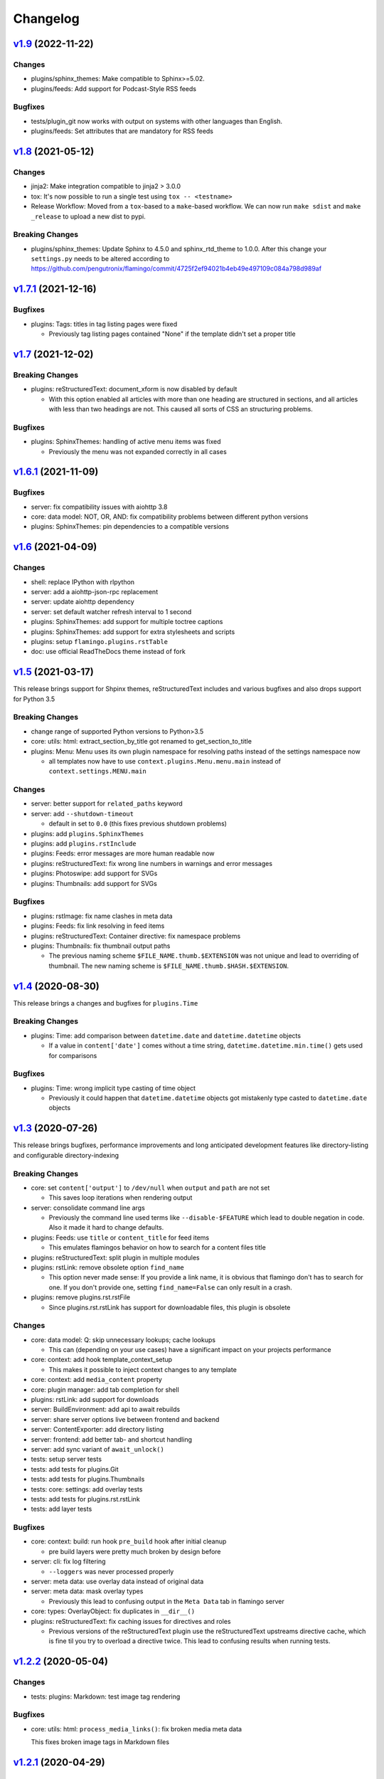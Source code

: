 

Changelog
=========

`v1.9 <https://github.com/pengutronix/flamingo/compare/v1.8...v1.9>`_ (2022-11-22)
------------------------------------------------------------------------------------

Changes
~~~~~~~

* plugins/sphinx_themes: Make compatible to Sphinx>=5.02.
* plugins/feeds: Add support for Podcast-Style RSS feeds

Bugfixes
~~~~~~~~

* tests/plugin_git now works with output on systems with other languages than English.
* plugins/feeds: Set attributes that are mandatory for RSS feeds

`v1.8 <https://github.com/pengutronix/flamingo/compare/v1.7.1...v1.8>`_ (2021-05-12)
------------------------------------------------------------------------------------

Changes
~~~~~~~

* jinja2: Make integration compatible to jinja2 > 3.0.0
* tox: It's now possible to run a single test using ``tox -- <testname>``
* Release Workflow: Moved from a ``tox``-based to a ``make``-based workflow.
  We can now run ``make sdist`` and ``make _release`` to upload a new dist to pypi.

Breaking Changes
~~~~~~~~~~~~~~~~

* plugins/sphinx_themes: Update Sphinx to 4.5.0 and sphinx_rtd_theme to 1.0.0.
  After this change your ``settings.py`` needs to be altered according to
  https://github.com/pengutronix/flamingo/commit/4725f2ef94021b4eb49e497109c084a798d989af


`v1.7.1 <https://github.com/pengutronix/flamingo/compare/v1.7...v1.7.1>`_ (2021-12-16)
--------------------------------------------------------------------------------------

Bugfixes
~~~~~~~~

* plugins: Tags: titles in tag listing pages were fixed

  * Previously tag listing pages contained "None" if the template didn't set
    a proper title


`v1.7 <https://github.com/pengutronix/flamingo/compare/v1.6.1...v1.7>`_ (2021-12-02)
------------------------------------------------------------------------------------

Breaking Changes
~~~~~~~~~~~~~~~~

* plugins: reStructuredText: document_xform is now disabled by default

  * With this option enabled all articles with more than one heading are
    structured in sections, and all articles with less than two headings are
    not. This caused all sorts of CSS an structuring problems.

Bugfixes
~~~~~~~~

* plugins: SphinxThemes: handling of active menu items was fixed

  * Previously the menu was not expanded correctly in all cases


`v1.6.1 <https://github.com/pengutronix/flamingo/compare/v1.6...v1.6.1>`_ (2021-11-09)
--------------------------------------------------------------------------------------

Bugfixes
~~~~~~~~

* server: fix compatibility issues with aiohttp 3.8

* core: data model: NOT, OR, AND: fix compatibility problems between different
  python versions

* plugins: SphinxThemes: pin dependencies to a compatible versions


`v1.6 <https://github.com/pengutronix/flamingo/compare/v1.5...v1.6>`_ (2021-04-09)
----------------------------------------------------------------------------------

Changes
~~~~~~~

* shell: replace IPython with rlpython
* server: add a aiohttp-json-rpc replacement
* server: update aiohttp dependency
* server: set default watcher refresh interval to 1 second
* plugins: SphinxThemes: add support for multiple toctree captions
* plugins: SphinxThemes: add support for extra stylesheets and scripts
* plugins: setup ``flamingo.plugins.rstTable``
* doc: use official ReadTheDocs theme instead of fork


`v1.5 <https://github.com/pengutronix/flamingo/compare/v1.4...v1.5>`_ (2021-03-17)
----------------------------------------------------------------------------------

This release brings support for Shpinx themes, reStructuredText includes and 
various bugfixes and also drops support for Python 3.5


Breaking Changes
~~~~~~~~~~~~~~~~

* change range of supported Python versions to Python>3.5

* core: utils: html: extract_section_by_title got renamed to
  get_section_to_title

* plugins: Menu: Menu uses its own plugin namespace for resolving paths
  instead of the settings namespace now

  * all templates now have to use ``context.plugins.Menu.menu.main`` instead
    of ``context.settings.MENU.main``


Changes
~~~~~~~

* server: better support for ``related_paths`` keyword

* server: add ``--shutdown-timeout``

  * default in set to ``0.0`` (this fixes previous shutdown problems)

* plugins: add ``plugins.SphinxThemes``
* plugins: add ``plugins.rstInclude``
* plugins: Feeds: error messages are more human readable now

* plugins: reStructuredText: fix wrong line numbers in warnings and
  error messages

* plugins: Photoswipe: add support for SVGs
* plugins: Thumbnails: add support for SVGs


Bugfixes
~~~~~~~~

* plugins: rstImage: fix name clashes in meta data
* plugins: Feeds: fix link resolving in feed items
* plugins: reStructuredText: Container directive: fix namespace problems

* plugins: Thumbnails: fix thumbnail output paths

  * The previous naming scheme ``$FILE_NAME.thumb.$EXTENSION`` was not unique
    and lead to overriding of thumbnail. The new naming scheme is
    ``$FILE_NAME.thumb.$HASH.$EXTENSION``.


`v1.4 <https://github.com/pengutronix/flamingo/compare/v1.3...v1.4>`_ (2020-08-30)
----------------------------------------------------------------------------------

This release brings a changes and bugfixes for ``plugins.Time``


Breaking Changes
~~~~~~~~~~~~~~~~

* plugins: Time: add comparison between ``datetime.date`` and
  ``datetime.datetime`` objects

  * If a value in ``content['date']`` comes without a time string,
    ``datetime.datetime.min.time()`` gets used for comparisons


Bugfixes
~~~~~~~~

* plugins: Time: wrong implicit type casting of time object

  * Previously it could happen that ``datetime.datetime`` objects got
    mistakenly type casted to ``datetime.date`` objects


`v1.3 <https://github.com/pengutronix/flamingo/compare/v1.2.2...v1.3>`_ (2020-07-26)
------------------------------------------------------------------------------------

This release brings bugfixes, performance improvements and long anticipated
development features like directory-listing and configurable directory-indexing


Breaking Changes
~~~~~~~~~~~~~~~~

* core: set ``content['output']`` to ``/dev/null`` when ``output``
  and ``path`` are not set

  * This saves loop iterations when rendering output

* server: consolidate command line args

  * Previously the command line used terms like ``--disable-$FEATURE`` which
    lead to double negation in code. Also it made it hard to change defaults.

* plugins: Feeds: use ``title`` or ``content_title`` for feed items

  * This emulates flamingos behavior on how to search for a content files title

* plugins: reStructuredText: split plugin in multiple modules

* plugins: rstLink: remove obsolete option ``find_name``

  * This option never made sense: If you provide a link name, it is obvious
    that flamingo don't has to search for one. If you don't provide one,
    setting ``find_name=False`` can only result in a crash.

* plugins: remove plugins.rst.rstFile

  * Since plugins.rst.rstLink has support for downloadable files, this plugin
    is obsolete


Changes
~~~~~~~

* core: data model: Q: skip unnecessary lookups; cache lookups

  * This can (depending on your use cases) have a significant impact on your
    projects performance

* core: context: add hook template_context_setup

  * This makes it possible to inject context changes to any template

* core: context: add ``media_content`` property
* core: plugin manager: add tab completion for shell

* plugins: rstLink: add support for downloads
* server: BuildEnvironment: add api to await rebuilds
* server: share server options live between frontend and backend
* server: ContentExporter: add directory listing
* server: frontend: add better tab- and shortcut handling
* server: add sync variant of ``await_unlock()``

* tests: setup server tests
* tests: add tests for plugins.Git
* tests: add tests for plugins.Thumbnails
* tests: core: settings: add overlay tests
* tests: add tests for plugins.rst.rstLink
* tests: add layer tests


Bugfixes
~~~~~~~~

* core: context: build: run hook ``pre_build`` hook after initial cleanup

  * pre build layers were pretty much broken by design before

* server: cli: fix log filtering

  * ``--loggers`` was never processed properly

* server: meta data: use overlay data instead of original data
* server: meta data: mask overlay types

  * Previously this lead to confusing output in the ``Meta Data`` tab in
    flamingo server

* core: types: OverlayObject: fix duplicates in ``__dir__()``

* plugins: reStructuredText: fix caching issues for directives and roles

  * Previous versions of the reStructuredText plugin use the reStructuredText
    upstreams directive cache, which is fine til you try to overload a
    directive twice. This lead to confusing results when running tests.



`v1.2.2 <https://github.com/pengutronix/flamingo/compare/v1.2.1...v1.2.2>`_ (2020-05-04)
----------------------------------------------------------------------------------------

Changes
~~~~~~~

* tests: plugins: Markdown: test image tag rendering


Bugfixes
~~~~~~~~

* core: utils: html: ``process_media_links()``: fix broken media meta data

  This fixes broken image tags in Markdown files



`v1.2.1 <https://github.com/pengutronix/flamingo/compare/v1.2...v1.2.1>`_ (2020-04-29)
--------------------------------------------------------------------------------------

Bugfixes
~~~~~~~~

* plugins: reStructuredText: rstFile: fix broken links



`v1.2 <https://github.com/pengutronix/flamingo/compare/v1.1...v1.2>`_ (2020-04-25)
----------------------------------------------------------------------------------

Changes
~~~~~~~

* server: exporter: search for a ``index.html`` if an empty directory is requested

Bugfixes
~~~~~~~~

* server: frontend: fix rpc race condition while iframe setup

* plugins: Redirects: fix empty HTML files

  In early versions of flamingo page contents were stored in
  ``content['content']``.  Now they are stored in ``content['content_body']``.



`v1.1 <https://github.com/pengutronix/flamingo/compare/v1.0...v1.1>`_ (2020-03-29)
----------------------------------------------------------------------------------

Changes
~~~~~~~

* core: plugins: PluginManager: make ``THEME_PATHS`` a property

  This makes dynamically generated theme paths by plugin hooks possible

* server: frontend: show an error message if JavasCript is disabled

* plugins: reStructuredText: make system message removing configurable by
  ``settings.RST_REMOVE_SYSTEM_MESSAGES_FROM_OUPUT``

* core: context: add ``resolve_content_path()`` for resolving relative and
  absolute content paths

* core: templating: Jinja2: make Jinja2 extensions configurable by
  ``settings.JINJA2_EXTENSIONS``

* core: templating: Jinja2: rewrite ``link()`` method

  * use ``context.resolve_content_path()`` instead of custom path resolving
  * add ``LinkError`` class for better error reporting in Live-Server
  * make i18n path resolving configurable

* plugins: reStructuredText: add rstLink

  This plugin adds a Sphinx like docutils role for internal and external links

Bugfixes
~~~~~~~~

* core: plugins: Layers: Check if directories exist before using them

* core: data model: fix ``endswith`` lookup

  Til this point ``__endswith`` lookups ran ``<str>.startswith()`` due a
  copy-paste error.

* server: frontend: return an ``404`` error on directory listing request
  instead of crashing



`v1.0 <https://github.com/pengutronix/flamingo/releases/tag/v1.0>`_ (2020-03-19)
--------------------------------------------------------------------------------

* First stable release
